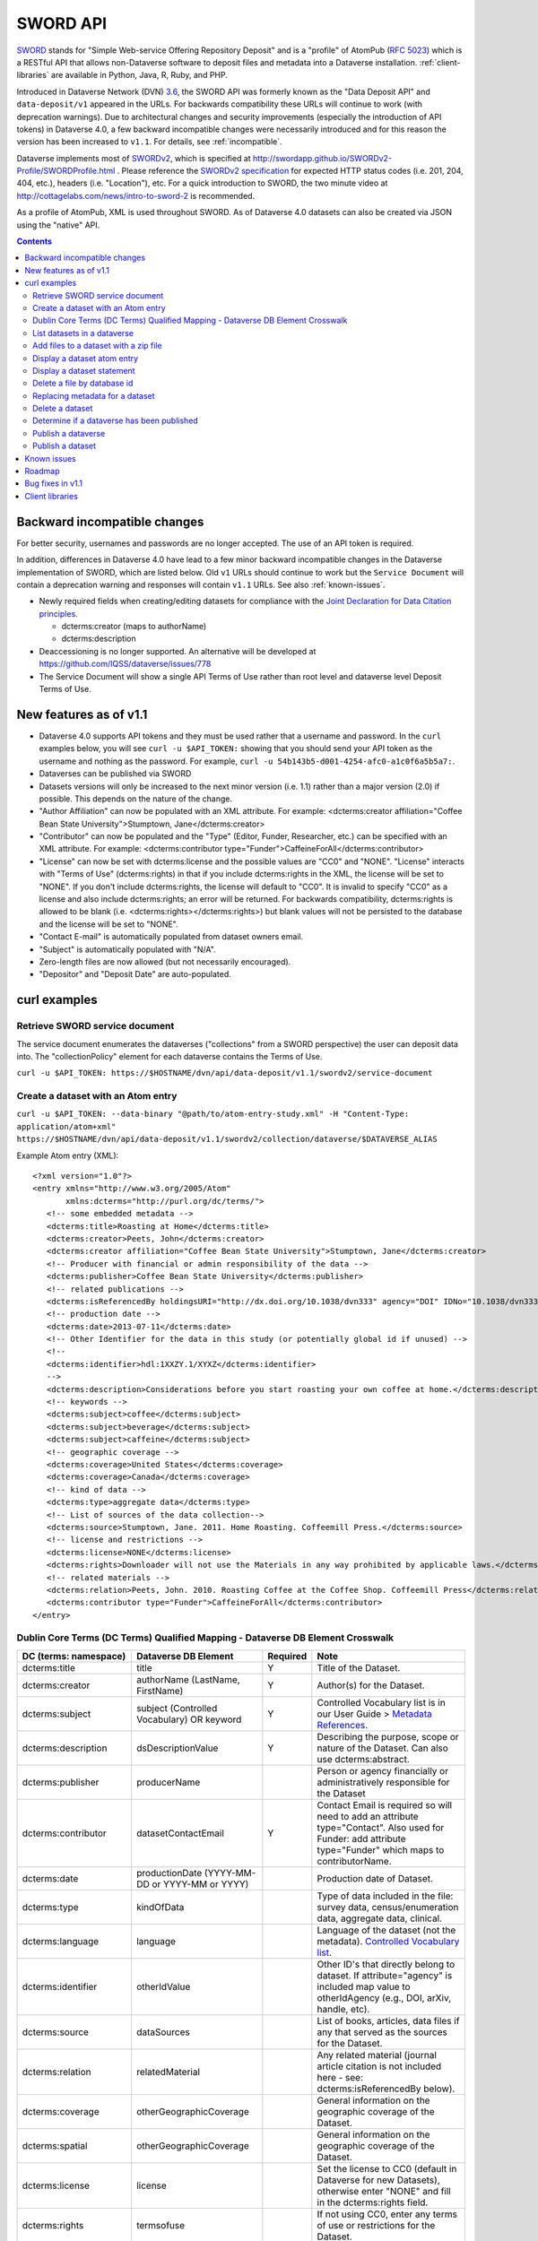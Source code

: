 SWORD API
=========

SWORD_ stands for "Simple Web-service Offering Repository Deposit" and is a "profile" of AtomPub (`RFC 5023`_) which is a RESTful API that allows non-Dataverse software to deposit files and metadata into a Dataverse installation. :ref:`client-libraries` are available in Python, Java, R, Ruby, and PHP.

Introduced in Dataverse Network (DVN) `3.6 <http://guides.dataverse.org/en/3.6.2/dataverse-api-main.html#data-deposit-api>`_, the SWORD API was formerly known as the "Data Deposit API" and ``data-deposit/v1`` appeared in the URLs. For backwards compatibility these URLs will continue to work (with deprecation warnings). Due to architectural changes and security improvements (especially the introduction of API tokens) in Dataverse 4.0, a few backward incompatible changes were necessarily introduced and for this reason the version has been increased to ``v1.1``. For details, see :ref:`incompatible`.

Dataverse implements most of SWORDv2_, which is specified at http://swordapp.github.io/SWORDv2-Profile/SWORDProfile.html . Please reference the `SWORDv2 specification`_ for expected HTTP status codes (i.e. 201, 204, 404, etc.), headers (i.e. "Location"), etc. For a quick introduction to SWORD, the two minute video at http://cottagelabs.com/news/intro-to-sword-2 is recommended.

As a profile of AtomPub, XML is used throughout SWORD. As of Dataverse 4.0 datasets can also be created via JSON using the "native" API.

.. _SWORD: http://en.wikipedia.org/wiki/SWORD_%28protocol%29

.. _SWORDv2: http://swordapp.org/sword-v2/sword-v2-specifications/

.. _RFC 5023: https://tools.ietf.org/html/rfc5023

.. _SWORDv2 specification: http://swordapp.github.io/SWORDv2-Profile/SWORDProfile.html

.. contents::

.. _incompatible:

Backward incompatible changes
-----------------------------

For better security, usernames and passwords are no longer accepted. The use of an API token is required.

In addition, differences in Dataverse 4.0 have lead to a few minor backward incompatible changes in the Dataverse implementation of SWORD, which are listed below. Old ``v1`` URLs should continue to work but the ``Service Document`` will contain a deprecation warning and responses will contain ``v1.1`` URLs. See also :ref:`known-issues`.

- Newly required fields when creating/editing datasets for compliance with the `Joint Declaration for Data Citation principles <http://thedata.org/blog/joint-declaration-data-citation-principles-and-dataverse>`_.

  - dcterms:creator (maps to authorName)

  - dcterms:description

- Deaccessioning is no longer supported. An alternative will be developed at https://github.com/IQSS/dataverse/issues/778

- The Service Document will show a single API Terms of Use rather than root level and dataverse level Deposit Terms of Use.

New features as of v1.1
-----------------------

- Dataverse 4.0 supports API tokens and they must be used rather that a username and password. In the ``curl`` examples below, you will see ``curl -u $API_TOKEN:`` showing that you should send your API token as the username and nothing as the password. For example, ``curl -u 54b143b5-d001-4254-afc0-a1c0f6a5b5a7:``.

- Dataverses can be published via SWORD

- Datasets versions will only be increased to the next minor version (i.e. 1.1) rather than a major version (2.0) if possible. This depends on the nature of the change.

- "Author Affiliation" can now be populated with an XML attribute. For example: <dcterms:creator affiliation="Coffee Bean State University">Stumptown, Jane</dcterms:creator>

- "Contributor" can now be populated and the "Type" (Editor, Funder, Researcher, etc.) can be specified with an XML attribute. For example: <dcterms:contributor type="Funder">CaffeineForAll</dcterms:contributor>

- "License" can now be set with dcterms:license and the possible values are "CC0" and "NONE". "License" interacts with "Terms of Use" (dcterms:rights) in that if you include dcterms:rights in the XML, the license will be set to "NONE". If you don't include dcterms:rights, the license will default to "CC0". It is invalid to specify "CC0" as a license and also include dcterms:rights; an error will be returned. For backwards compatibility, dcterms:rights is allowed to be blank (i.e. <dcterms:rights></dcterms:rights>) but blank values will not be persisted to the database and the license will be set to "NONE".

- "Contact E-mail" is automatically populated from dataset owners email.

- "Subject" is automatically populated with "N/A".

- Zero-length files are now allowed (but not necessarily encouraged).

- "Depositor" and "Deposit Date" are auto-populated.

curl examples
-------------

Retrieve SWORD service document
~~~~~~~~~~~~~~~~~~~~~~~~~~~~~~~

The service document enumerates the dataverses ("collections" from a SWORD perspective) the user can deposit data into. The "collectionPolicy" element for each dataverse contains the Terms of Use.

``curl -u $API_TOKEN: https://$HOSTNAME/dvn/api/data-deposit/v1.1/swordv2/service-document``

Create a dataset with an Atom entry
~~~~~~~~~~~~~~~~~~~~~~~~~~~~~~~~~~~

``curl -u $API_TOKEN: --data-binary "@path/to/atom-entry-study.xml" -H "Content-Type: application/atom+xml" https://$HOSTNAME/dvn/api/data-deposit/v1.1/swordv2/collection/dataverse/$DATAVERSE_ALIAS``

Example Atom entry (XML)::

    <?xml version="1.0"?>
    <entry xmlns="http://www.w3.org/2005/Atom"
           xmlns:dcterms="http://purl.org/dc/terms/">
       <!-- some embedded metadata -->
       <dcterms:title>Roasting at Home</dcterms:title>
       <dcterms:creator>Peets, John</dcterms:creator>
       <dcterms:creator affiliation="Coffee Bean State University">Stumptown, Jane</dcterms:creator>
       <!-- Producer with financial or admin responsibility of the data -->
       <dcterms:publisher>Coffee Bean State University</dcterms:publisher>
       <!-- related publications -->
       <dcterms:isReferencedBy holdingsURI="http://dx.doi.org/10.1038/dvn333" agency="DOI" IDNo="10.1038/dvn333">Peets, J., &amp; Stumptown, J. (2013). Roasting at Home. New England Journal of Coffee, 3(1), 22-34.</dcterms:isReferencedBy>
       <!-- production date -->
       <dcterms:date>2013-07-11</dcterms:date>
       <!-- Other Identifier for the data in this study (or potentially global id if unused) -->
       <!--
       <dcterms:identifier>hdl:1XXZY.1/XYXZ</dcterms:identifier>
       -->
       <dcterms:description>Considerations before you start roasting your own coffee at home.</dcterms:description>
       <!-- keywords -->
       <dcterms:subject>coffee</dcterms:subject>
       <dcterms:subject>beverage</dcterms:subject>
       <dcterms:subject>caffeine</dcterms:subject>
       <!-- geographic coverage -->
       <dcterms:coverage>United States</dcterms:coverage>
       <dcterms:coverage>Canada</dcterms:coverage>
       <!-- kind of data -->
       <dcterms:type>aggregate data</dcterms:type>
       <!-- List of sources of the data collection-->
       <dcterms:source>Stumptown, Jane. 2011. Home Roasting. Coffeemill Press.</dcterms:source>
       <!-- license and restrictions -->
       <dcterms:license>NONE</dcterms:license>
       <dcterms:rights>Downloader will not use the Materials in any way prohibited by applicable laws.</dcterms:rights>
       <!-- related materials -->
       <dcterms:relation>Peets, John. 2010. Roasting Coffee at the Coffee Shop. Coffeemill Press</dcterms:relation>
       <dcterms:contributor type="Funder">CaffeineForAll</dcterms:contributor>
    </entry>

Dublin Core Terms (DC Terms) Qualified Mapping - Dataverse DB Element Crosswalk
~~~~~~~~~~~~~~~~~~~~~~~~~~~~~~~~~~~~~~~~~~~~~~~~~~~~~~~~~~~~~~~~~~~~~~~~~~~~~~~~~

+-----------------------------+----------------------------------------------+--------------+-------------------------------------------------------------------------------------------------------------------------------------------------------------+
|DC (terms: namespace)        |                Dataverse DB Element          |   Required   |                                                                     Note                                                                                    |
+=============================+==============================================+==============+=============================================================================================================================================================+
|dcterms:title                |                    title                     |       Y      |  Title of the Dataset.                                                                                                                                      |
+-----------------------------+----------------------------------------------+--------------+-------------------------------------------------------------------------------------------------------------------------------------------------------------+
|dcterms:creator              |         authorName (LastName, FirstName)     |       Y      |  Author(s) for the Dataset.                                                                                                                                 |
+-----------------------------+----------------------------------------------+--------------+-------------------------------------------------------------------------------------------------------------------------------------------------------------+
|dcterms:subject              |   subject (Controlled Vocabulary) OR keyword |       Y      |  Controlled Vocabulary list is in our User Guide > `Metadata References <http://guides.dataverse.org/en/latest/user/appendix.html#metadata-references>`_.   |                                                                                                                
+-----------------------------+----------------------------------------------+--------------+-------------------------------------------------------------------------------------------------------------------------------------------------------------+
|dcterms:description          |              dsDescriptionValue              |       Y      |  Describing the purpose, scope or nature of the Dataset. Can also use dcterms:abstract.                                                                     |
+-----------------------------+----------------------------------------------+--------------+-------------------------------------------------------------------------------------------------------------------------------------------------------------+
|dcterms:publisher            |                 producerName                 |              |  Person or agency financially or administratively responsible for the Dataset                                                                               |
+-----------------------------+----------------------------------------------+--------------+-------------------------------------------------------------------------------------------------------------------------------------------------------------+
|dcterms:contributor          |               datasetContactEmail            |       Y      |  Contact Email is required so will need to add an attribute type="Contact". Also used for Funder: add attribute type="Funder" which maps to contributorName.|                                                                                                                 
+-----------------------------+----------------------------------------------+--------------+-------------------------------------------------------------------------------------------------------------------------------------------------------------+
|dcterms:date                 |productionDate (YYYY-MM-DD or YYYY-MM or YYYY)|              |  Production date of Dataset.                                                                                                                                |
+-----------------------------+----------------------------------------------+--------------+-------------------------------------------------------------------------------------------------------------------------------------------------------------+
|dcterms:type                 |                  kindOfData                  |              |  Type of data included in the file: survey data, census/enumeration data, aggregate data, clinical.                                                         |
+-----------------------------+----------------------------------------------+--------------+-------------------------------------------------------------------------------------------------------------------------------------------------------------+
|dcterms:language             |                   language                   |              |  Language of the dataset (not the metadata). `Controlled Vocabulary list <http://guides.dataverse.org/en/latest/user/appendix.html#metadata-references>`_.  |                                                                                                                                               
+-----------------------------+----------------------------------------------+--------------+-------------------------------------------------------------------------------------------------------------------------------------------------------------+
|dcterms:identifier           |                 otherIdValue                 |              |  Other ID's that directly belong to dataset. If attribute="agency" is included map value to otherIdAgency (e.g., DOI, arXiv, handle, etc).                  |                              
+-----------------------------+----------------------------------------------+--------------+-------------------------------------------------------------------------------------------------------------------------------------------------------------+
|dcterms:source               |                 dataSources                  |              |  List of books, articles, data files if any that served as the sources for the Dataset.                                                                     |
+-----------------------------+----------------------------------------------+--------------+-------------------------------------------------------------------------------------------------------------------------------------------------------------+
|dcterms:relation             |               relatedMaterial                |              |  Any related material (journal article citation is not included here - see: dcterms:isReferencedBy below).                                                  |
+-----------------------------+----------------------------------------------+--------------+-------------------------------------------------------------------------------------------------------------------------------------------------------------+
|dcterms:coverage             |              otherGeographicCoverage         |              |  General information on the geographic coverage of the Dataset.                                                                                             |
+-----------------------------+----------------------------------------------+--------------+-------------------------------------------------------------------------------------------------------------------------------------------------------------+
|dcterms:spatial              |              otherGeographicCoverage         |              |  General information on the geographic coverage of the Dataset.                                                                                             |
+-----------------------------+----------------------------------------------+--------------+-------------------------------------------------------------------------------------------------------------------------------------------------------------+
|dcterms:license              |                   license                    |              |  Set the license to CC0 (default in Dataverse for new Datasets), otherwise enter "NONE" and fill in the dcterms:rights field.                               |                
+-----------------------------+----------------------------------------------+--------------+-------------------------------------------------------------------------------------------------------------------------------------------------------------+
|dcterms:rights               |                 termsofuse                   |              |  If not using CC0, enter any terms of use or restrictions for the Dataset.                                                                                  |
+-----------------------------+----------------------------------------------+--------------+-------------------------------------------------------------------------------------------------------------------------------------------------------------+
|dcterms:isReferencedBy       |             publicationCitation              |              |  The publication (journal article, book, other work) that uses this dataset (include citation, permanent identifier (DOI), and permanent URL).              |
+-----------------------------+----------------------------------------------+--------------+-------------------------------------------------------------------------------------------------------------------------------------------------------------+

List datasets in a dataverse
~~~~~~~~~~~~~~~~~~~~~~~~~~~~

``curl -u $API_TOKEN: https://$HOSTNAME/dvn/api/data-deposit/v1.1/swordv2/collection/dataverse/$DATAVERSE_ALIAS``

Add files to a dataset with a zip file
~~~~~~~~~~~~~~~~~~~~~~~~~~~~~~~~~~~~~~

``curl -u $API_TOKEN: --data-binary @path/to/example.zip -H "Content-Disposition: filename=example.zip" -H "Content-Type: application/zip" -H "Packaging: http://purl.org/net/sword/package/SimpleZip" https://$HOSTNAME/dvn/api/data-deposit/v1.1/swordv2/edit-media/study/doi:TEST/12345``

Display a dataset atom entry
~~~~~~~~~~~~~~~~~~~~~~~~~~~~

Contains data citation (bibliographicCitation), alternate URI (persistent URI of study), edit URI, edit media URI, statement URI.

``curl -u $API_TOKEN: https://$HOSTNAME/dvn/api/data-deposit/v1.1/swordv2/edit/study/doi:TEST/12345``

Display a dataset statement
~~~~~~~~~~~~~~~~~~~~~~~~~~~

Contains title, author, feed of file entries, latestVersionState, locked boolean, updated timestamp.

``curl -u $API_TOKEN: https://$HOSTNAME/dvn/api/data-deposit/v1.1/swordv2/statement/study/doi:TEST/12345``

Delete a file by database id
~~~~~~~~~~~~~~~~~~~~~~~~~~~~

``curl -u $API_TOKEN: -X DELETE https://$HOSTNAME/dvn/api/data-deposit/v1.1/swordv2/edit-media/file/123``

Replacing metadata for a dataset
~~~~~~~~~~~~~~~~~~~~~~~~~~~~~~~~

Please note that **ALL** metadata (title, author, etc.) will be replaced, including fields that can not be expressed with "dcterms" fields.

``curl -u $API_TOKEN: --upload-file "path/to/atom-entry-study2.xml" -H "Content-Type: application/atom+xml" https://$HOSTNAME/dvn/api/data-deposit/v1.1/swordv2/edit/study/doi:TEST/12345``

Delete a dataset
~~~~~~~~~~~~~~~~

``curl -u $API_TOKEN: -i -X DELETE https://$HOSTNAME/dvn/api/data-deposit/v1.1/swordv2/edit/study/doi:TEST/12345``

Determine if a dataverse has been published
~~~~~~~~~~~~~~~~~~~~~~~~~~~~~~~~~~~~~~~~~~~

Look for a `dataverseHasBeenReleased` boolean.

``curl -u $API_TOKEN: https://$HOSTNAME/dvn/api/data-deposit/v1.1/swordv2/collection/dataverse/$DATAVERSE_ALIAS``

Publish a dataverse
~~~~~~~~~~~~~~~~~~~

The ``cat /dev/null`` and ``--data-binary @-`` arguments are used to send zero-length content to the API, which is required by the upstream library to process the ``In-Progress: false`` header.

``cat /dev/null | curl -u $API_TOKEN: -X POST -H "In-Progress: false" --data-binary @- https://$HOSTNAME/dvn/api/data-deposit/v1.1/swordv2/edit/dataverse/$DATAVERSE_ALIAS``

Publish a dataset
~~~~~~~~~~~~~~~~~

The ``cat /dev/null`` and ``--data-binary @-`` arguments are used to send zero-length content to the API, which is required by the upstream library to process the ``In-Progress: false`` header.

``cat /dev/null | curl -u $API_TOKEN: -X POST -H "In-Progress: false" --data-binary @- https://$HOSTNAME/dvn/api/data-deposit/v1.1/swordv2/edit/study/doi:TEST/12345``

.. _known-issues:

Known issues
------------

- Potential mismatch between the dataverses ("collections" from a SWORD perspective) the user can deposit data into in returned by the Service Document and which dataverses the user can actually deposit data into. This is due to an incomplete transition from the old DVN 3.x "admin-only" style permission checking to the new permissions system in Dataverse 4.0 ( https://github.com/IQSS/dataverse/issues/1070 ). The mismatch was reported at https://github.com/IQSS/dataverse/issues/1443

- Should see all the fields filled in for a dataset regardless of what the parent dataverse specifies: https://github.com/IQSS/dataverse/issues/756

- Inefficiency in constructing the ``Service Document``: https://github.com/IQSS/dataverse/issues/784

- Inefficiency in constructing the list of datasets: https://github.com/IQSS/dataverse/issues/784

Roadmap
-------

These are features we'd like to add in the future:

- Implement SWORD 2.0 Profile 6.4: https://github.com/IQSS/dataverse/issues/183

- Support deaccessioning via API: https://github.com/IQSS/dataverse/issues/778

- Let file metadata (i.e. description) be specified during zip upload: https://github.com/IQSS/dataverse/issues/723

- SWORD: Display of actual dcterms xml element for equivalent of required field not found: https://github.com/IQSS/dataverse/issues/1019

Bug fixes in v1.1
-----------------

- Fix Abdera ArrayIndexOutOfBoundsException with non-existent atom-entry-study.xml in SWORD jar (upstream ideally) https://github.com/IQSS/dataverse/issues/893 

- Sword API: Can't create study when hidden characters are introduced in atom.xml https://github.com/IQSS/dataverse/issues/894

.. _client-libraries:

Client libraries
----------------

- Python: https://github.com/swordapp/python-client-sword2
- Java: https://github.com/swordapp/JavaClient2.0
- R: https://github.com/ropensci/dvn
- Ruby: https://github.com/swordapp/sword2ruby
- PHP: https://github.com/swordapp/swordappv2-php-library

